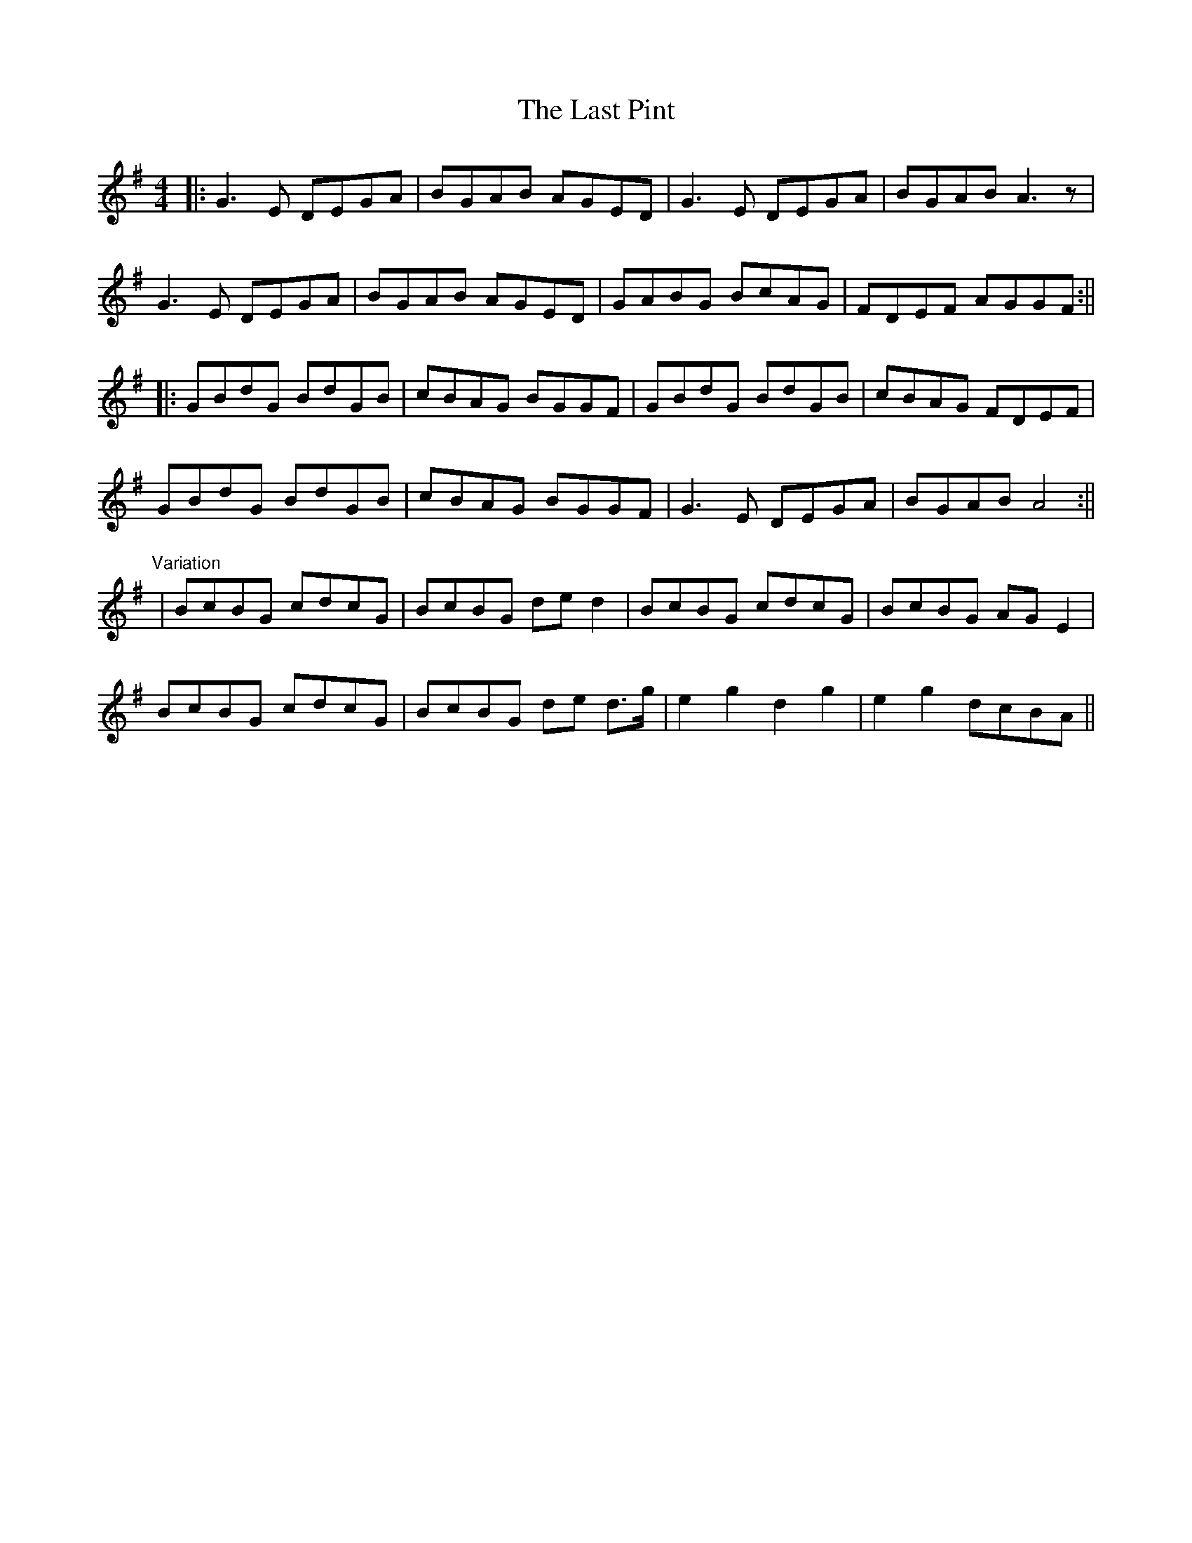 X: 5
T: Last Pint, The
Z: JACKB
S: https://thesession.org/tunes/223#setting25184
R: hornpipe
M: 4/4
L: 1/8
K: Gmaj
|:G3E DEGA|BGAB AGED|G3E DEGA|BGAB A3z|
G3E DEGA|BGAB AGED|GABG BcAG|FDEF AGGF:||
|:GBdG BdGB|cBAG BGGF|GBdG BdGB|cBAG FDEF|
GBdG BdGB|cBAG BGGF|G3E DEGA|BGAB A4:||
"Variation"
|BcBG cdcG|BcBG de d2|BcBG cdcG|BcBG AG E2|
BcBG cdcG|BcBG de d>g| e2 g2 d2 g2 |e2 g2 dcBA||
